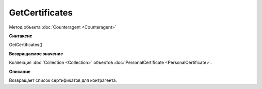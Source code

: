 ﻿GetCertificates
===============

Метод объекта :doc:`Counteragent <Counteragent>`

**Синтаксис**


GetCertificates()

**Возвращаемое значение**


Коллекция :doc:`Collection <Collection>` объектов :doc:`PersonalCertificate <PersonalCertificate>`.

**Описание**


Возвращает список сертификатов для контрагента.
